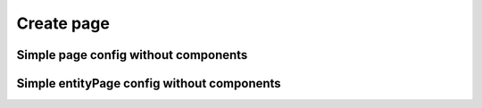 ================================
Create page
================================

****************************************
Simple page config without components
****************************************

********************************************
Simple entityPage config without components
********************************************
